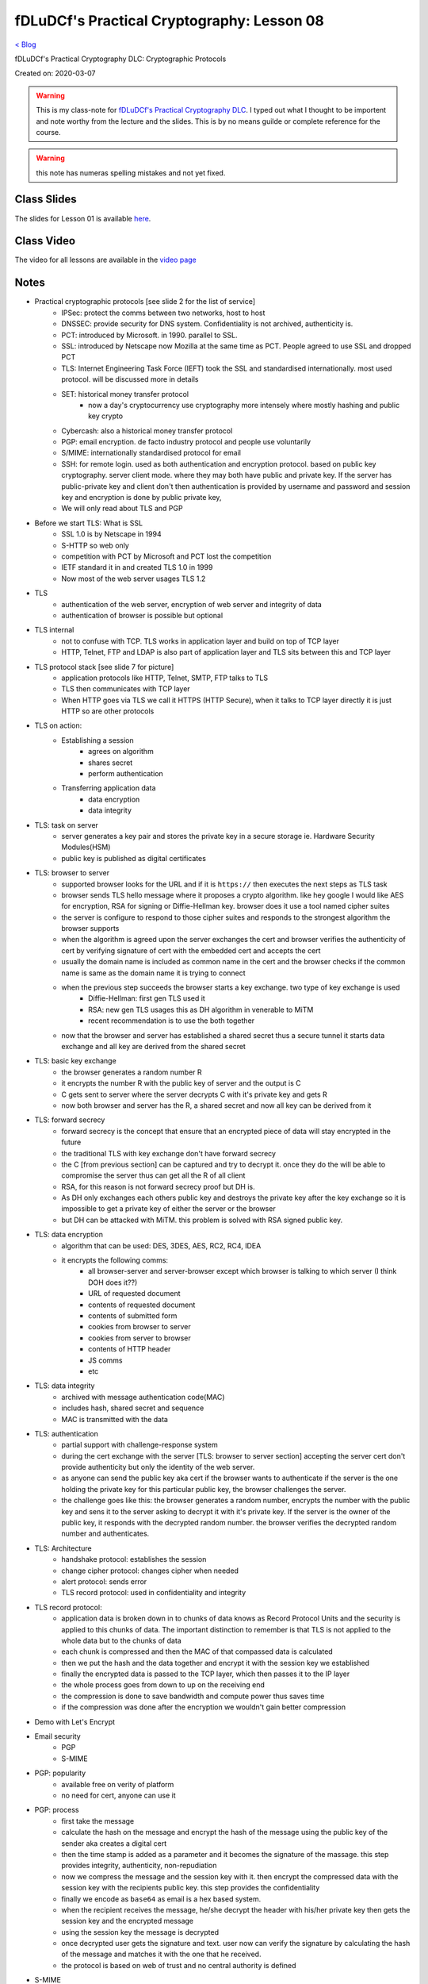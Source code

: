 fDLuDCf's Practical Cryptography: Lesson 08
===========================================
`< Blog <../blog.html>`_

fDLuDCf's Practical Cryptography DLC: Cryptographic Protocols

Created on: 2020-03-07

.. warning:: This is my class-note for `fDLuDCf's Practical Cryptography DLC <https://dle.asiaconnect.bdren.net.bd/upcoming_event/practical-cryptography>`_. I typed out what I thought to be importent and note worthy from the lecture and the slides. This is by no means guilde or complete reference for the course.

.. warning:: this note has numeras spelling mistakes and not yet fixed.


Class Slides
------------
The slides for Lesson 01 is available `here <https://dle.asiaconnect.bdren.net.bd/DLE-3/L8(Protocols).pdf>`_.


Class Video
-----------
The video for all lessons are available in the `video page <https://dle.asiaconnect.bdren.net.bd/dle-course-3-practical-cryptography/>`_


Notes
-----
- Practical cryptographic protocols [see slide 2 for the list of service]
    - IPSec: protect the comms between two networks, host to host
    - DNSSEC: provide security for DNS system. Confidentiality is not archived, authenticity is.
    - PCT: introduced by Microsoft. in 1990. parallel to SSL. 
    - SSL: introduced by Netscape now Mozilla at the same time as PCT. People agreed to use SSL and dropped PCT
    - TLS: Internet Engineering Task Force (IEFT) took the SSL and standardised internationally. most used protocol. will be discussed more in details
    - SET: historical money transfer protocol
        - now a day's cryptocurrency use cryptography more intensely where mostly hashing and public key crypto
    - Cybercash: also a historical money transfer protocol
    - PGP: email encryption. de facto industry protocol and people use voluntarily  
    - S/MIME: internationally standardised protocol for email 
    - SSH: for remote login. used as both authentication and encryption protocol. based on public key cryptography. server client mode. where they may both have public and private key. If the server has public-private key and client don't then authentication is provided by username and password and session key and encryption is done by public private key,
    - We will only read about TLS and PGP
- Before we start TLS: What is SSL
    - SSL 1.0 is by Netscape in 1994
    - S-HTTP so web only
    - competition with PCT by Microsoft and PCT lost the competition
    - IETF standard it in and created TLS 1.0 in 1999
    - Now most of the web server usages TLS 1.2
- TLS
    - authentication of the web server, encryption of web server and integrity of data
    - authentication of browser is possible but optional
- TLS internal
    - not to confuse with TCP. TLS works in application layer and build on top of TCP layer
    - HTTP, Telnet, FTP and LDAP is also part of application layer and TLS sits between this and TCP layer
- TLS protocol stack [see slide 7 for picture]
    - application protocols like HTTP, Telnet, SMTP, FTP talks to TLS
    - TLS then communicates with TCP layer
    - When HTTP goes via TLS we call it HTTPS (HTTP Secure), when it talks to TCP layer directly it is just HTTP so are other protocols
- TLS on action:
    - Establishing a session
        - agrees on algorithm 
        - shares secret
        - perform authentication
    - Transferring application data
        - data encryption
        - data integrity
- TLS: task on server
    - server generates a key pair and stores the private key in a secure storage ie. Hardware Security Modules(HSM)
    - public key is published as digital certificates
- TLS: browser to server
    - supported browser looks for the URL and if it is ``https://`` then executes the next steps as TLS task
    - browser sends TLS hello message where it proposes a crypto algorithm. like hey google I would like AES for encryption, RSA for signing or Diffie-Hellman key. browser does it use a tool named cipher suites 
    - the server is configure to respond to those cipher suites and responds to the strongest algorithm the browser supports
    - when the algorithm is agreed upon the server exchanges the cert and browser verifies the authenticity of cert by verifying signature of cert with the embedded cert and accepts the cert
    - usually the domain name is included as common name in the cert and the browser checks if the common name is same as the domain name it is trying to connect
    - when the previous step succeeds the browser starts a key exchange. two type of key exchange is used
        - Diffie-Hellman: first gen TLS used it
        - RSA: new gen TLS usages this as DH algorithm in venerable to MiTM
        - recent recommendation is to use the both together
    - now that the browser and server has established a shared secret thus a secure tunnel it starts data exchange and all key are derived from the shared secret
- TLS: basic key exchange 
    - the browser generates a random number R
    - it encrypts the number R with the public key of server and the output is C
    - C gets sent to server where the server decrypts C with it's private key and gets R
    - now both browser and server has the R, a shared secret and now all key can be derived from it
- TLS: forward secrecy
    - forward secrecy is the concept that ensure that an encrypted piece of data will stay encrypted in the future
    - the traditional TLS with key exchange don't have forward secrecy
    - the C [from previous section] can be captured and try to decrypt it. once they do the will be able to compromise the server thus can get all the R of all client
    - RSA, for this reason is not forward secrecy proof but DH is.
    - As DH only exchanges each others public key and destroys the private key after the key exchange so it is impossible to get a private key of either the server or the browser
    - but DH can be attacked with MiTM. this problem is solved with RSA signed public key.
- TLS: data encryption
    - algorithm that can be used: DES, 3DES, AES, RC2, RC4, IDEA
    - it encrypts the following comms:
        - all browser-server and server-browser except which browser is talking to which server (I think DOH does it??)
        - URL of requested document
        - contents of requested document
        - contents of submitted form
        - cookies from browser to server
        - cookies from server to browser
        - contents of HTTP header
        - JS comms
        - etc
- TLS: data integrity
    - archived with message authentication code(MAC)
    - includes hash, shared secret and sequence
    - MAC is transmitted with the data
- TLS: authentication
    - partial support with challenge-response system
    - during the cert exchange with the server [TLS: browser to server section] accepting the server cert don't provide authenticity but only the identity of the web server. 
    - as anyone can send the public key aka cert if the browser wants to authenticate if the server is the one holding the private key for this particular public key, the browser challenges the server.
    - the challenge goes like this: the browser generates a random number, encrypts the number with the public key and sens it to the server asking to decrypt it with it's private key. If the server is the owner of the public key, it responds with the decrypted random number. the browser verifies the decrypted random number and authenticates. 
- TLS: Architecture
    - handshake protocol: establishes the session
    - change cipher protocol: changes cipher when needed
    - alert protocol: sends error 
    - TLS record protocol: used in confidentiality and integrity
- TLS record protocol:
    - application data is broken down in to chunks of data knows as Record Protocol Units and the security is applied to this chunks of data. The important distinction to remember is that TLS is not applied to the whole data but to the chunks of data
    - each chunk is compressed and then the MAC of that compassed data is calculated 
    - then we put the hash and the data together and encrypt it with the session key we established
    - finally the encrypted data is passed to the TCP layer, which then passes it to the IP layer
    - the whole process goes from down to up on the receiving end
    - the compression is done to save bandwidth and compute power thus saves time
    - if the compression was done after the encryption we wouldn't gain better compression 
- Demo with Let's Encrypt
- Email security
    - PGP
    - S-MIME
- PGP: popularity
    - available free on verity of platform
    - no need for cert, anyone can use it
- PGP: process
    - first take the message
    - calculate the hash on the message and encrypt the hash of the message using the public key of the sender aka creates a digital cert 
    - then the time stamp is added as a parameter and it becomes the signature of the massage. this step provides integrity, authenticity, non-repudiation
    - now we compress the message and the session key with it. then encrypt the compressed data with the session key with the recipients public key. this step provides the confidentiality
    - finally we encode as ``base64`` as email is a hex based system.
    - when the recipient receives the message, he/she decrypt the header with his/her private key then gets the session key and the encrypted message
    - using the session key the message is decrypted
    - once decrypted user gets the signature and text. user now can verify the signature by calculating the hash of the message and matches it with the one that he received.
    - the protocol is based on web of trust and no central authority is defined
- S-MIME
    - extension of MIME standard
    - usages PKCS7 to create signed data [see slide 33 for the structure]
    - can also encrypt data with analog data structure [see slide 34 for the structure]
    - we first sign the data then encrypt the data
    - the data is encoded into our email body
    - you MUST need a standard public key cert for a CA
- PGP demo with Mailvelope 


Source
------

